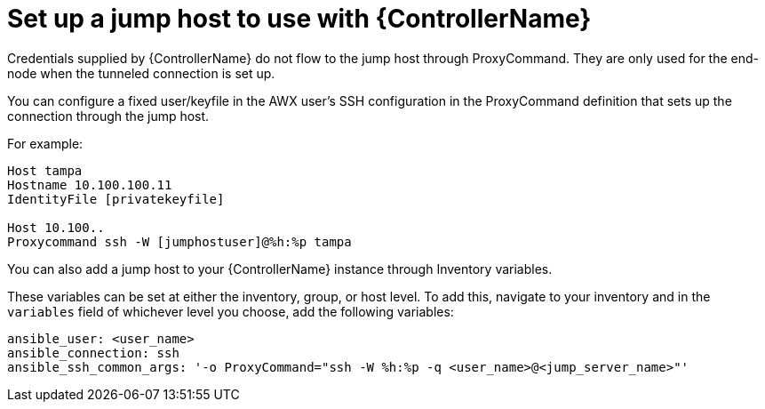 [id="ref-controller-set-up-jump-host"]

= Set up a jump host to use with {ControllerName}

Credentials supplied by {ControllerName} do not flow to the jump host through ProxyCommand. 
They are only used for the end-node when the tunneled connection is set up.

You can configure a fixed user/keyfile in the AWX user's SSH configuration in the ProxyCommand definition that sets up the connection through the jump host. 

For example:

[literal, options="nowrap" subs="+attributes"]
----
Host tampa
Hostname 10.100.100.11
IdentityFile [privatekeyfile]

Host 10.100..
Proxycommand ssh -W [jumphostuser]@%h:%p tampa
----

You can also add a jump host to your {ControllerName} instance through Inventory variables. 

These variables can be set at either the inventory,
group, or host level. 
To add this, navigate to your inventory and in the `variables` field of whichever level you choose, add the following
variables:

[literal, options="nowrap" subs="+attributes"]
----
ansible_user: <user_name>
ansible_connection: ssh
ansible_ssh_common_args: '-o ProxyCommand="ssh -W %h:%p -q <user_name>@<jump_server_name>"'
----

